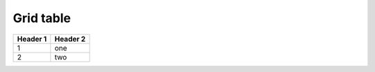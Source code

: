 ==========
Grid table
==========

+----------+----------+
| Header 1 | Header 2 |
+==========+==========+
| 1        | one      |
+----------+----------+
| 2        | two      |
+----------+----------+
